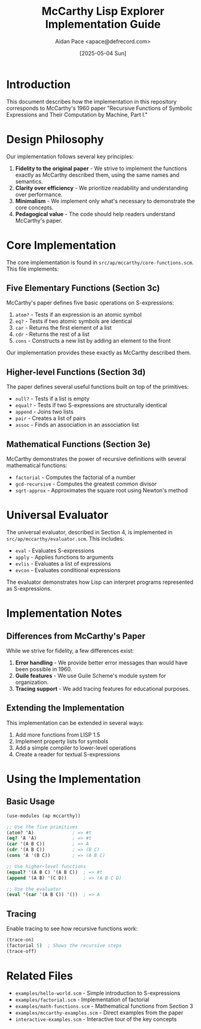 #+TITLE: McCarthy Lisp Explorer Implementation Guide
#+AUTHOR: Aidan Pace <apace@defrecord.com>
#+DATE: [2025-05-04 Sun]

* Introduction

This document describes how the implementation in this repository corresponds to McCarthy's 1960 paper "Recursive Functions of Symbolic Expressions and Their Computation by Machine, Part I."

* Design Philosophy

Our implementation follows several key principles:

1. *Fidelity to the original paper* - We strive to implement the functions exactly as McCarthy described them, using the same names and semantics.
2. *Clarity over efficiency* - We prioritize readability and understanding over performance.
3. *Minimalism* - We implement only what's necessary to demonstrate the core concepts.
4. *Pedagogical value* - The code should help readers understand McCarthy's paper.

* Core Implementation

The core implementation is found in =src/ap/mccarthy/core-functions.scm=. This file implements:

** Five Elementary Functions (Section 3c)

McCarthy's paper defines five basic operations on S-expressions:

1. =atom?= - Tests if an expression is an atomic symbol
2. =eq?= - Tests if two atomic symbols are identical
3. =car= - Returns the first element of a list
4. =cdr= - Returns the rest of a list
5. =cons= - Constructs a new list by adding an element to the front

Our implementation provides these exactly as McCarthy described them.

** Higher-level Functions (Section 3d)

The paper defines several useful functions built on top of the primitives:

- =null?= - Tests if a list is empty
- =equal?= - Tests if two S-expressions are structurally identical
- =append= - Joins two lists
- =pair= - Creates a list of pairs
- =assoc= - Finds an association in an association list

** Mathematical Functions (Section 3e)

McCarthy demonstrates the power of recursive definitions with several mathematical functions:

- =factorial= - Computes the factorial of a number
- =gcd-recursive= - Computes the greatest common divisor
- =sqrt-approx= - Approximates the square root using Newton's method

* Universal Evaluator

The universal evaluator, described in Section 4, is implemented in =src/ap/mccarthy/evaluator.scm=. This includes:

- =eval= - Evaluates S-expressions
- =apply= - Applies functions to arguments
- =evlis= - Evaluates a list of expressions
- =evcon= - Evaluates conditional expressions

The evaluator demonstrates how Lisp can interpret programs represented as S-expressions.

* Implementation Notes

** Differences from McCarthy's Paper

While we strive for fidelity, a few differences exist:

1. *Error handling* - We provide better error messages than would have been possible in 1960.
2. *Guile features* - We use Guile Scheme's module system for organization.
3. *Tracing support* - We add tracing features for educational purposes.

** Extending the Implementation

This implementation can be extended in several ways:

1. Add more functions from LISP 1.5
2. Implement property lists for symbols
3. Add a simple compiler to lower-level operations
4. Create a reader for textual S-expressions

* Using the Implementation

** Basic Usage

#+begin_src scheme
(use-modules (ap mccarthy))

;; Use the five primitives
(atom? 'A)              ; => #t
(eq? 'A 'A)             ; => #t
(car '(A B C))          ; => A
(cdr '(A B C))          ; => (B C)
(cons 'A '(B C))        ; => (A B C)

;; Use higher-level functions
(equal? '(A B C) '(A B C))  ; => #t
(append '(A B) '(C D))      ; => (A B C D)

;; Use the evaluator
(eval '(car '(A B C)) '())  ; => A
#+end_src

** Tracing

Enable tracing to see how recursive functions work:

#+begin_src scheme
(trace-on)
(factorial 5)  ; Shows the recursive steps
(trace-off)
#+end_src

* Related Files

- =examples/hello-world.scm= - Simple introduction to S-expressions
- =examples/factorial.scm= - Implementation of factorial
- =examples/math-functions.scm= - Mathematical functions from Section 3
- =examples/mccarthy-examples.scm= - Direct examples from the paper
- =interactive-examples.scm= - Interactive tour of the key concepts